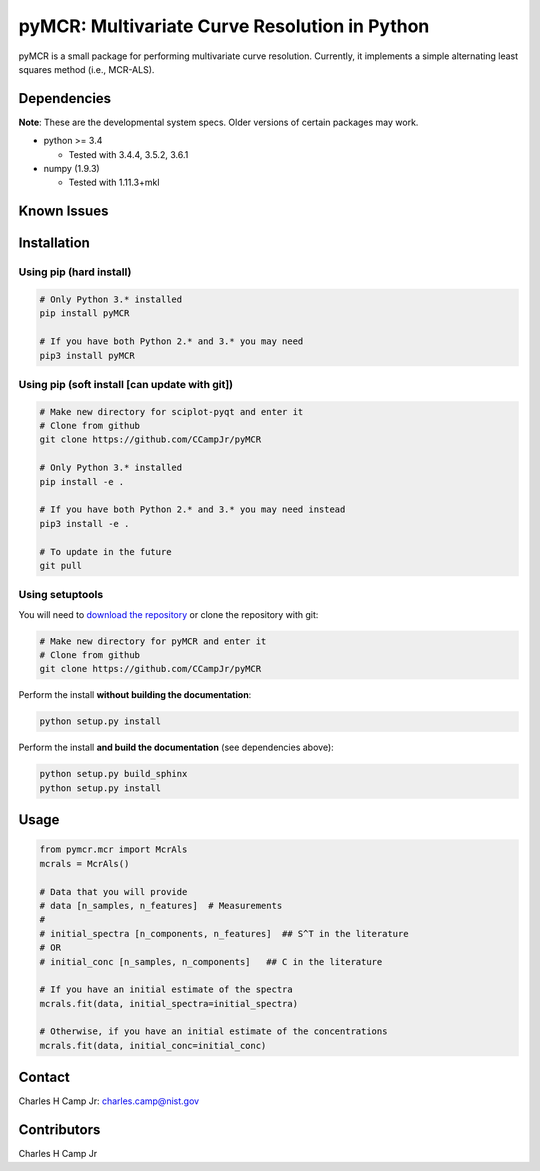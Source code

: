 pyMCR: Multivariate Curve Resolution in Python
===============================================================

pyMCR is a small package for performing multivariate curve resolution.
Currently, it implements a simple alternating least squares method
(i.e., MCR-ALS).

Dependencies
------------

**Note**: These are the developmental system specs. Older versions of certain
packages may work.

-   python >= 3.4
    
    - Tested with 3.4.4, 3.5.2, 3.6.1

-   numpy (1.9.3)
    
    - Tested with 1.11.3+mkl

Known Issues
------------


Installation
------------

Using pip (hard install)
~~~~~~~~~~~~~~~~~~~~~~~~

.. code::

    # Only Python 3.* installed
    pip install pyMCR

    # If you have both Python 2.* and 3.* you may need
    pip3 install pyMCR

Using pip (soft install [can update with git])
~~~~~~~~~~~~~~~~~~~~~~~~~~~~~~~~~~~~~~~~~~~~~~

.. code::
    
    # Make new directory for sciplot-pyqt and enter it
    # Clone from github
    git clone https://github.com/CCampJr/pyMCR

    # Only Python 3.* installed
    pip install -e .

    # If you have both Python 2.* and 3.* you may need instead
    pip3 install -e .

    # To update in the future
    git pull

Using setuptools
~~~~~~~~~~~~~~~~

You will need to `download the repository <https://github.com/CCampJr/pyMCR>`_
or clone the repository with git:

.. code::
    
    # Make new directory for pyMCR and enter it
    # Clone from github
    git clone https://github.com/CCampJr/pyMCR

Perform the install **without building the documentation**:

.. code::

    python setup.py install

Perform the install **and build the documentation** (see dependencies above):

.. code::

    python setup.py build_sphinx
    python setup.py install

Usage
-----

.. code:: python

    from pymcr.mcr import McrAls
    mcrals = McrAls()
    
    # Data that you will provide
    # data [n_samples, n_features]  # Measurements
    #
    # initial_spectra [n_components, n_features]  ## S^T in the literature
    # OR
    # initial_conc [n_samples, n_components]   ## C in the literature

    # If you have an initial estimate of the spectra
    mcrals.fit(data, initial_spectra=initial_spectra)

    # Otherwise, if you have an initial estimate of the concentrations
    mcrals.fit(data, initial_conc=initial_conc)
    
Contact
-------
Charles H Camp Jr: `charles.camp@nist.gov <mailto:charles.camp@nist.gov>`_

Contributors
-------------
Charles H Camp Jr
